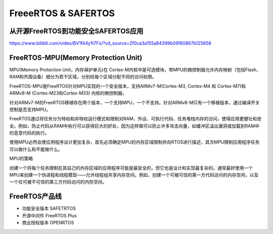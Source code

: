 FreeeRTOS & SAFERTOS
===================================================================================================

从开源FreeRTOS到功能安全SAFERTOS应用
-----------------------------------------------------------------------------------------

https://www.bilibili.com/video/BV1f44y1t7Fs/?vd_source=2f0ca3a155a84399b09f80867b125658

.. image:: /images/freertos1.png
.. image:: /images/freertos2.png
.. image:: /images/freertos3.png
.. image:: /images/freertos4.png

FreeRTOS-MPU(Memory Protection Unit)
-----------------------------------------------------------------------------------------
MPU(Memory Protection Unit，内存保护单元)在 Cortex-M内核中是可选模块，带MPU的微控制器允许内存映射（包括Flash、RAM和外围设备）细分为若干区域，分别给每个区域分配不同的访问权限。

FreeRTOS-MPU是FreeRTOS针对MPU实现的一个安全版本，支持ARMv7-M(Cortex-M3, Cortex-M4 和 Cortex-M7)和ARMv8-M (Cortex-M23和Cortex-M33) 内核的微控制器。

针对ARMv7-M的FreeRTOS移植存在两个版本，一个支持MPU，一个不支持。针对ARMv8-M只有一个移植版本，通过编译开关控制是否支持MPU。

FreeRTOS通过将任务分为特权和非特权运行模式和限制对RAM、外设、可执行代码、任务堆栈内存的访问，使得应用更健壮和安全。例如，防止代码从RAM中执行可以获得巨大的好处，因为这样做可以防止许多攻击向量，如缓冲区溢出漏洞或加载到RAM中的恶意代码的执行。

使用MPU必然会使应用程序设计更加复杂，首先必须确定MPU的内存区域限制并向RTOS进行描述，其次MPU限制应用程序任务可以做什么和不能做什么。

 
MPU的策略

创建一个将每个任务限制在其自己的内存区域的应用程序可能是最安全的，但它也是设计和实现最复杂的。通常最好使用一个MPU来创建一个伪进程和线程模型——允许线程组共享内存空间。例如，创建一个可被可信的第一方代码访问的内存空间，以及一个仅可被不可信的第三方代码访问的内存空间。

.. image:: /images/freertos5.png
.. image:: /images/freertos6.png
.. image:: /images/freertos7.png
.. image:: /images/freertos8.png
.. image:: /images/freertos9.png

FreeRTOS产品线
-----------------------------------------------------------------------------------------

* 功能安全版本 SAFETRTOS
* 开源中间件 FreeRTOS Plus
* 商业授权版本 OPENRTOS

.. image:: /images/freertos10.png
.. image:: /images/freertos11.png
.. image:: /images/freertos12.png
.. image:: /images/freertos13.png
.. image:: /images/freertos14.png
.. image:: /images/freertos15.png
